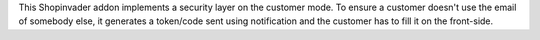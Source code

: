 This Shopinvader addon implements a security layer on the customer mode.
To ensure a customer doesn't use the email of somebody else,
it generates a token/code sent using notification and
the customer has to fill it on the front-side.
